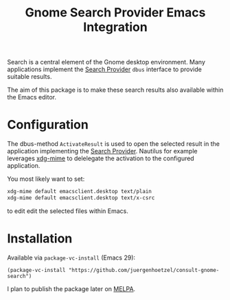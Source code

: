 #+title: Gnome Search Provider Emacs Integration

Search is a central element of the Gnome desktop environment.  Many
applications implement the [[https://developer.gnome.org/documentation/tutorials/search-provider.html][Search Provider]] =dbus= interface to
provide suitable results.

The aim of this package is to make these search results also available
within the Emacs editor.

[[file:img/gnome-search-minibuffer.png]]

* Configuration

The dbus-method =ActivateResult= is used to open the selected result in the application implementing the [[https://developer.gnome.org/documentation/tutorials/search-provider.html][Search Provider]].
Nautilus for example leverages [[https://portland.freedesktop.org/doc/xdg-mime.html][xdg-mime]]  to delelegate the activation to the configured application.

You most likely want to set:
#+begin_src bash
xdg-mime default emacsclient.desktop text/plain
xdg-mime default emacsclient.desktop text/x-csrc
#+end_src

#+RESULTS:

to edit edit the selected files within Emacs.

* Installation

Available via =package-vc-install= (Emacs 29):

#+begin_src elisp
  (package-vc-install "https://github.com/juergenhoetzel/consult-gnome-search")
#+end_src

I plan to publish the package later on [[https://melpa.org/][MELPA]]. 

